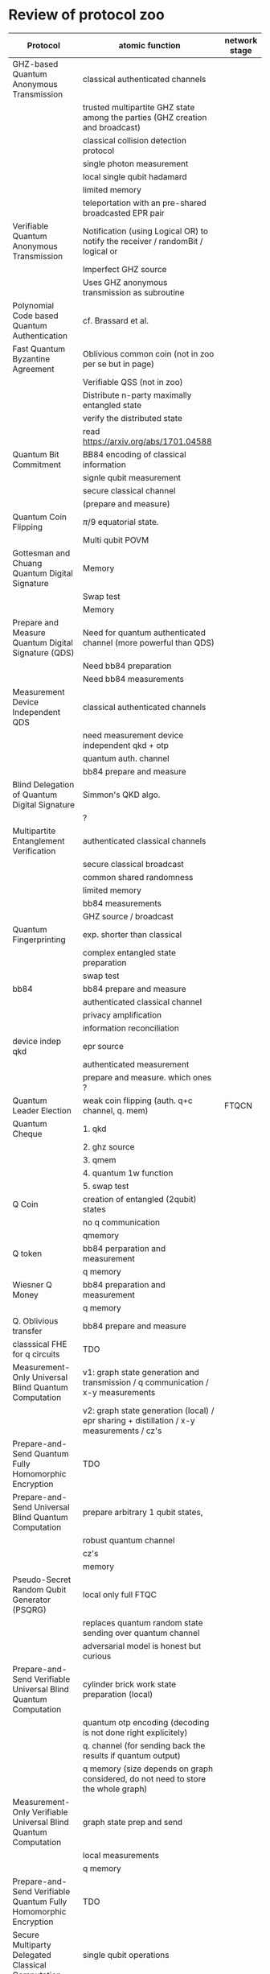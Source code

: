 * Review of protocol zoo

| Protocol                                                         | atomic function                                                                           | network stage |
|------------------------------------------------------------------+-------------------------------------------------------------------------------------------+---------------|
| GHZ-based Quantum Anonymous Transmission                         | classical authenticated channels                                                          |               |
|                                                                  | trusted multipartite GHZ state among the parties (GHZ creation and broadcast)             |               |
|                                                                  | classical collision detection protocol                                                    |               |
|                                                                  | single photon measurement                                                                 |               |
|                                                                  | local single qubit hadamard                                                               |               |
|                                                                  | limited memory                                                                            |               |
|                                                                  | teleportation with an pre-shared broadcasted EPR pair                                     |               |
|------------------------------------------------------------------+-------------------------------------------------------------------------------------------+---------------|
| Verifiable Quantum Anonymous Transmission                        | Notification (using Logical OR) to notify the receiver / randomBit / logical or           |               |
|                                                                  | Imperfect GHZ source                                                                      |               |
|                                                                  | Uses GHZ anonymous transmission as subroutine                                             |               |
|------------------------------------------------------------------+-------------------------------------------------------------------------------------------+---------------|
| Polynomial Code based Quantum Authentication                     | cf. Brassard et al.                                                                       |               |
|------------------------------------------------------------------+-------------------------------------------------------------------------------------------+---------------|
| Fast Quantum Byzantine Agreement                                 | Oblivious common coin (not in zoo per se but in page)                                     |               |
|                                                                  | Verifiable QSS (not in zoo)                                                               |               |
|                                                                  | Distribute n-party maximally entangled state                                              |               |
|                                                                  | verify the distributed state                                                              |               |
|                                                                  | read https://arxiv.org/abs/1701.04588                                                     |               |
|------------------------------------------------------------------+-------------------------------------------------------------------------------------------+---------------|
| Quantum Bit Commitment                                           | BB84 encoding of classical information                                                    |               |
|                                                                  | signle qubit measurement                                                                  |               |
|                                                                  | secure classical channel                                                                  |               |
|                                                                  | (prepare and measure)                                                                     |               |
|------------------------------------------------------------------+-------------------------------------------------------------------------------------------+---------------|
| Quantum Coin Flipping                                            | $\pi/9$ equatorial state.                                                                 |               |
|                                                                  | Multi qubit POVM                                                                          |               |
|------------------------------------------------------------------+-------------------------------------------------------------------------------------------+---------------|
| Gottesman and Chuang Quantum Digital Signature                   | Memory                                                                                    |               |
|                                                                  | Swap test                                                                                 |               |
|                                                                  | Memory                                                                                    |               |
|------------------------------------------------------------------+-------------------------------------------------------------------------------------------+---------------|
| Prepare and Measure Quantum Digital Signature (QDS)              | Need for quantum authenticated channel (more powerful than QDS)                           |               |
|                                                                  | Need bb84 preparation                                                                     |               |
|                                                                  | Need bb84 measurements                                                                    |               |
|------------------------------------------------------------------+-------------------------------------------------------------------------------------------+---------------|
| Measurement Device Independent QDS                               | classical authenticated channels                                                          |               |
|                                                                  | need measurement device independent qkd + otp                                             |               |
|                                                                  | quantum auth. channel                                                                     |               |
|                                                                  | bb84 prepare and measure                                                                  |               |
|------------------------------------------------------------------+-------------------------------------------------------------------------------------------+---------------|
| Blind Delegation of Quantum Digital Signature                    | Simmon's QKD algo.                                                                        |               |
|                                                                  | ?                                                                                         |               |
|------------------------------------------------------------------+-------------------------------------------------------------------------------------------+---------------|
| Multipartite Entanglement Verification                           | authenticated classical channels                                                          |               |
|                                                                  | secure classical broadcast                                                                |               |
|                                                                  | common shared randomness                                                                  |               |
|                                                                  | limited memory                                                                            |               |
|                                                                  | bb84 measurements                                                                         |               |
|                                                                  | GHZ source / broadcast                                                                    |               |
|------------------------------------------------------------------+-------------------------------------------------------------------------------------------+---------------|
| Quantum Fingerprinting                                           | exp. shorter than classical                                                               |               |
|                                                                  | complex entangled state preparation                                                       |               |
|                                                                  | swap test                                                                                 |               |
|------------------------------------------------------------------+-------------------------------------------------------------------------------------------+---------------|
| bb84                                                             | bb84 prepare and measure                                                                  |               |
|                                                                  | authenticated classical channel                                                           |               |
|                                                                  | privacy amplification                                                                     |               |
|                                                                  | information reconciliation                                                                |               |
|------------------------------------------------------------------+-------------------------------------------------------------------------------------------+---------------|
| device indep qkd                                                 | epr source                                                                                |               |
|                                                                  | authenticated measurement                                                                 |               |
|                                                                  | prepare and measure. which ones ?                                                         |               |
|------------------------------------------------------------------+-------------------------------------------------------------------------------------------+---------------|
| Quantum Leader Election                                          | weak coin flipping  (auth. q+c channel, q. mem)                                           | FTQCN         |
|------------------------------------------------------------------+-------------------------------------------------------------------------------------------+---------------|
| Quantum Cheque                                                   | 1. qkd                                                                                    |               |
|                                                                  | 2. ghz source                                                                             |               |
|                                                                  | 3. qmem                                                                                   |               |
|                                                                  | 4. quantum 1w function                                                                    |               |
|                                                                  | 5. swap test                                                                              |               |
|------------------------------------------------------------------+-------------------------------------------------------------------------------------------+---------------|
| Q Coin                                                           | creation of entangled (2qubit) states                                                     |               |
|                                                                  | no q communication                                                                        |               |
|                                                                  | qmemory                                                                                   |               |
|------------------------------------------------------------------+-------------------------------------------------------------------------------------------+---------------|
| Q token                                                          | bb84 perparation and measurement                                                          |               |
|                                                                  | q memory                                                                                  |               |
|------------------------------------------------------------------+-------------------------------------------------------------------------------------------+---------------|
| Wiesner Q Money                                                  | bb84 preparation and measurement                                                          |               |
|                                                                  | q memory                                                                                  |               |
|------------------------------------------------------------------+-------------------------------------------------------------------------------------------+---------------|
| Q. Oblivious transfer                                            | bb84 prepare and measure                                                                  |               |
|------------------------------------------------------------------+-------------------------------------------------------------------------------------------+---------------|
| classsical FHE for q circuits                                    | TDO                                                                                       |               |
|------------------------------------------------------------------+-------------------------------------------------------------------------------------------+---------------|
| Measurement-Only Universal Blind Quantum Computation             | v1: graph state generation and transmission / q communication / x-y measurements          |               |
|                                                                  | v2: graph state generation (local) / epr sharing + distillation / x-y measurements / cz's |               |
|------------------------------------------------------------------+-------------------------------------------------------------------------------------------+---------------|
| Prepare-and-Send Quantum Fully Homomorphic Encryption            | TDO                                                                                       |               |
|------------------------------------------------------------------+-------------------------------------------------------------------------------------------+---------------|
| Prepare-and-Send Universal Blind Quantum Computation             | prepare arbitrary 1 qubit states,                                                         |               |
|                                                                  | robust quantum channel                                                                    |               |
|                                                                  | cz's                                                                                      |               |
|                                                                  | memory                                                                                    |               |
|------------------------------------------------------------------+-------------------------------------------------------------------------------------------+---------------|
| Pseudo-Secret Random Qubit Generator (PSQRG)                     | local only full FTQC                                                                      |               |
|                                                                  | replaces quantum random state sending over quantum channel                                |               |
|                                                                  | adversarial model is honest but curious                                                   |               |
|------------------------------------------------------------------+-------------------------------------------------------------------------------------------+---------------|
| Prepare-and-Send Verifiable Universal Blind Quantum Computation  | cylinder brick work state preparation (local)                                             |               |
|                                                                  | quantum otp encoding (decoding is not done right explicitely)                             |               |
|                                                                  | q. channel (for sending back the results if quantum output)                               |               |
|                                                                  | q memory (size depends on graph considered, do not need to store the whole graph)         |               |
|------------------------------------------------------------------+-------------------------------------------------------------------------------------------+---------------|
| Measurement-Only Verifiable Universal Blind Quantum Computation  | graph state prep and send                                                                 |               |
|                                                                  | local measurements                                                                        |               |
|                                                                  | q memory                                                                                  |               |
|------------------------------------------------------------------+-------------------------------------------------------------------------------------------+---------------|
| Prepare-and-Send Verifiable Quantum Fully Homomorphic Encryption | TDO                                                                                       |               |
|------------------------------------------------------------------+-------------------------------------------------------------------------------------------+---------------|
| Secure Multiparty Delegated Classical Computation                | single qubit operations                                                                   |               |
|                                                                  | reliable storage and transmission                                                         |               |
|------------------------------------------------------------------+-------------------------------------------------------------------------------------------+---------------|
| Secure Multiparty Delegated Quantum Computation                  | single qubit preparation in eq. plane                                                     |               |
|                                                                  | Verifiable secret sharing                                                                 |               |
|                                                                  | TDO                                                                                       |               |
|------------------------------------------------------------------+-------------------------------------------------------------------------------------------+---------------|
| state teleportation                                              | epr state source and broadcasting                                                         |               |
|                                                                  | Bell measurements                                                                         |               |
|------------------------------------------------------------------+-------------------------------------------------------------------------------------------+---------------|
| weak string erasure                                              | similar to oblivious transfer, but not far                                                |               |
|                                                                  | prepare and measure                                                                       |               |
|------------------------------------------------------------------+-------------------------------------------------------------------------------------------+---------------|
| certified finitie / infinite randomness expansion                | epr source (local or )                                                                    |               |
|                                                                  | chsh measurements                                                                         |               |
|------------------------------------------------------------------+-------------------------------------------------------------------------------------------+---------------|
| randomized benchmarking                                          | local clifford                                                                            |               |
|                                                                  | state preparation                                                                         |               |
